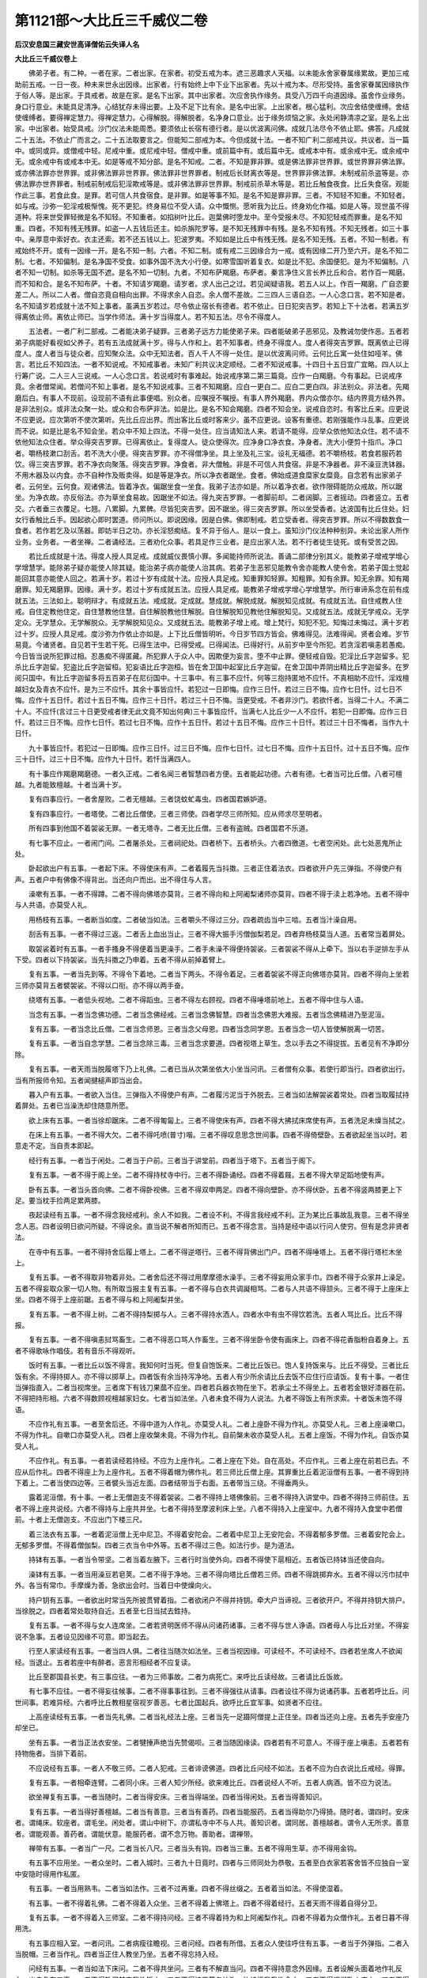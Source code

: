 第1121部～大比丘三千威仪二卷
================================

**后汉安息国三藏安世高译僧佑云失译人名**

**大比丘三千威仪卷上**


　　佛弟子者。有二种。一者在家。二者出家。在家者。初受五戒为本。遮三恶趣求人天福。以未能永舍家眷属缘累故。更加三戒助前五戒。一日一夜。种未来世永出因缘。出家者。行有始终上中下业下出家者。先以十戒为本。尽形受持。虽舍家眷属因缘执作于俗人等。是出家。于具戒者。故是在家。是名下出家。其中出家者。次应舍执作缘务。具受八万四千向道因缘。虽舍作业缘务。身口行意业。未能具足清净。心结犹存未得出要。上及不足下比有余。是名中出家。上出家者。根心猛利。次应舍结使缠缚。舍结使缠缚者。要得禅定慧力。得禅定慧力。心得解脱。得解脱者。名净身口意业。出于缘务烦恼之家。永处闲静清凉之室。是名上出家。中出家者。始受具戒。沙门仪法未能周悉。要须依止长宿有德行者。是以优波离问佛。成就几法尽令不依止耶。佛答。凡成就二十五法。不依止广而言之。二十五法取要言之。但能知二部戒为本。今但成就十法。一者不知广利二部戒共议。共议者。当一篇中。或同或异。或僧戒中轻。尼戒中重。或尼戒中轻。僧戒中重。或前篇中有。或后篇中无。或戒本中有。或余戒中无。或余戒中无。或余戒中有或戒本中无。如是等戒不知分部。是名不知戒。二者。不知是罪非罪。或是佛法罪非世界罪。或世界罪非佛法罪。或亦佛法罪亦世界罪。或非佛法罪非世界罪。佛法罪非世界罪者。制戒后长财离衣等是。世界罪非佛法罪。未制戒前杀盗等是。亦佛法罪亦世界罪者。制戒前制戒后犯淫欺戒等是。或非佛法罪非世界罪。制戒前杀草木等是。若比丘触食夜食。比丘失食宿。观能作此三事。若食此食。是罪。若可信人共食宿食。是非罪。如是等事不知。是名不知是罪非罪。三者。不知轻不知重。不知轻者。如与戒。沙弥一犯淫戒极惭愧。死不更犯。终身易位不受人请。众中慨恻。愿听我为比丘。终身劝化作福。如是人等。现世虽不得道种。将来世受罪轻微是名不知轻。不知重者。如掐树叶比丘。迦葉佛时堕龙中。至今受报未尽。不知犯轻戒而罪重。是名不知重。四者。不知有残无残罪。如盗一人五钱后还主。如杀旃陀罗等。是不知无残罪中有残。是名不知有残。不知无残者。如三十事中。亲厚意中索好衣。衣主还索。若不还五钱以上。犯波罗夷。不知如是比丘中有残无残。是名不知无残。五者。不知一制者。有戒始终不开。或有一因缘一开。是名不知一制。六者。不知二制。或有戒二三因缘合为一戒。或有因缘二开乃至六开。是名不知二制。七者。不知偏制。是名净国不受食。如事外国不洗大小行便。如寒雪国听着复衣。如是比不犯。余国便犯。是为不知偏制。八者不知一切制。如杀等无国不遮。是名不知一切制。九者。不知布萨羯磨。布萨者。秦言净住义言长养比丘和合。若作百一羯磨。而不知和合。是名不知布萨。十者。不知请岁羯磨。请岁者。求人出己之过。若见闻疑语我。若五人以上。作百一羯磨。广自恣要差二人。所以二人者。僧自恣竟自相向出罪。不得求余人自恣。余人僧不差故。二三四人三语自恣。一人心念口言。若不知是者。名不知请岁若成就十法不知上事者。虽满五岁若过。尽令依止宿长有德者。若不依止。日日犯突吉罗。若知上下十法者。若满五岁得离依止师。离依止师已。当学作师法。满十岁当得度人。若不知五法。尽令不得度人。

　　五法者。一者广利二部戒。二者能决弟子疑罪。三者弟子远方力能使弟子来。四者能破弟子恶邪见。及教诫勿使作恶。五者若弟子病能好看视如父养子。若有五法成就满十岁。得与人作和上。若不知事者。终身不得度人。度人者得突吉罗罪。既离依止已得度人。度人者当与徒众者。应知聚众法。众中无知法者。百人千人不得一处住。是以优波离问师。云何比丘寓一处住如哑羊。佛言。若比丘不知四法。一者不知说戒。不知戒事者。未知广利共议决定顺经。二者不知说戒事。十四日十五日宜广宜略。四人以上行筹广说。二人三人三说戒。一人心念口言。若说戒时有事难起。始说戒序第二第三篇竟。应作一白羯磨。今有事起。已说戒序竟。余者僧常闻。若僧问不知上事者。是名不知说戒事。三者不知羯磨。应白一更白二。应白二更白四。非法别众。非法者。先羯磨后白。有事人不现前。设现前不语有此事便唱。别众者。应嘱授不嘱授。有事人界外羯磨。界内众僧亦尔。结内界竟方结外界。是非法别众。或非法众聚一处。或众和合布萨非法。如是比。是名不知会羯磨。四者不知会坐。说戒自恣时。有客比丘来。应更说不应更说。应次第听不使次第听。先比丘应出界。而出客比丘或时客来少。虽不应更说。设客有重德。若刚强能作斗乱事。应更说而不说。如是比是名不知会坐。若众中不知上四法。不得一处住。应当请知法人来。若请不能得。应举众依他知法众住。若不请不依他知法众住者。举众得突吉罗罪。已得离依止。复得度人。徒众使得次。应净身口净衣食。净身者。洗大小便剪十指爪。净口者。嚼杨枝漱口刮舌。若不洗大小便。得突吉罗罪。亦不得僧净坐。具上坐及礼三宝。设礼无福德。若不嚼杨枝。若食若服药若饮。得三突吉罗罪。若不净衣向聚落。得突吉罗罪。净食者。非大僧触。非是不可信人共食宿。非是不净器者。非不澡豆洗钵器。不用木器及以内食。亦不自种作及贩卖得。如是等是净衣。所以净衣者踞坐。食者。佛始成道食糜家女糜竟。自念若有出家弟子者。云何坐。云何食。观诸佛法。皆着净衣。偏踞坐食一坐食。我弟子法亦如是。所以着净衣者。欲作限碍能防众戒故。所以踞坐。为净衣故。亦反俗法。亦为草坐食易故。因踞坐不如法。得九突吉罗罪。一者脚前却。二者阔脚。三者摇动。四者竖立。五者交。六者垂三衣覆足。七翘。八累脚。九累髀。尽皆犯突吉罗。因不踞坐。得三突吉罗罪。所以坐受香者。达波国有比丘住处。妇女行香触比丘手。因起欲心即时罢道。师问所以。即说因缘。因是白佛。佛即制戒。若立受香者。得突吉罗罪。所以不得数数食一食者。若作若乞及以荡器。即妨半日之功。亦长淫怒痴结。复不异于俗人。是以一食上。虽知沙门仪法种种别异。未论出家人所作业务。业务者。一者坐禅。二者诵经法。三者劝化众事。若具足作三业者。是应出家人法。若不行者徒生徒死。或有受苦之因。

　　若比丘成就是十法。得度人授人具足戒。成就威仪畏慎小罪。多闻能持师所说法。善诵二部律分别其义。能教弟子增戒学增心学增慧学。能除弟子疑亦能使人除其疑。能治弟子病亦能使人治其病。若弟子生恶邪见能教令舍亦能教人使令舍。若弟子国土觉起能回其意亦能使人回之。若满十岁。若过十岁有成就十法。应授人具足戒。知重罪知轻罪。知粗罪。知有余罪。知无余罪。知有羯磨罪。知无羯磨罪。因缘。满十岁。若过十岁有成就五法。应授人具足戒。能教弟子增戒学增心学增慧学。所行审谛系念在前有成就五法。三法如上。聪明辩才。有成就五法。戒成就。定成就。慧成就。解脱成就。解脱知见成就。有成就五法。自住戒教人住戒。自住定教他住定。自住慧教他住慧。自住解脱教他住解脱。自住解脱知见教他住解脱知见。又成就五法。成就无学戒众。无学定众。无学慧众。无学解脱众。无学解脱知见众。又成就五法。能教弟子增上戒。增上梵行。知犯不犯。知悔过未悔过。满十岁若过十岁。应授人具足戒。度沙弥为作依止亦如是。上下比丘僧皆明听。今日岁节四方皆会。佛难得见。法难得闻。贤者会难。岁节易竟。今诸贤者。自见若干生若干死。已得生法中。已得受戒。已得闻法。已得好行。从前岁中至今所犯。若贪淫若嗔恚若愚痴。今日皆当说所犯罪过相。忍愚痴不得匿藏。所犯罪人于众人中。因欺便为妄言。堕不中止罪。便轻戒自毁。犯淫比丘字迦留多。犯杀比丘字迦留。犯盗比丘字迦留桓。犯妄语比丘字迦桓。皆在舍卫国中起室比丘字迦留。在舍卫国中弄阴出精比丘字迦留多。在罗阅只国中。有比丘字迦留多将五百弟子在尼衍国中。十三事中。有三事不应忏。何等三抱持匿地不应忏。不真相助不应忏。淫戏檀越妇女及青衣不应忏。是为三不应忏。其余十事皆应忏。若犯过一日即悔。应作三日忏。若过三日不悔。应作七日忏。过七日不悔。应作十五日忏。若过十五日不悔。应作三十日忏。若过三十日不悔。当更受戒。不者非沙门。若欲忏者。当得二十人。不满二十人。不应忏(言过三十日更受戒者律无此文竟不知出何典)三十事皆应忏。当满七人比丘少一人不应忏。若犯一日即悔。应作三日忏。若过三日不悔。应作七日忏。若过七日不悔。应作十五日忏。若过十五日不悔。应作三十日忏。若过三十日不悔者。当作九十日忏。

　　九十事皆应忏。若犯过一日即悔。应作三日忏。过三日不悔。应作七日忏。过七日不悔。应作十五日忏。过十五日不悔。应作三十日忏。过三十日不悔。应作九十日忏。若忏当满四人。

　　有十事应作羯磨羯磨德。一者久正戒。二者名闻三者智慧四者方便。五者能起功德。六者有德。七者当可比丘僧。八者可檀越。九者能致檀越。十者当满十岁。

　　复有四事应行。一者舍屋败。二者无檀越。三者饶蚊虻毒虫。四者国君嫉妒道。

　　复有四事应行。一者塔使。二者比丘僧使。三者三师使。四者学尽三师所知。应从师求尽至明者。

　　所有四事到他国不着袈裟无罪。一者无塔寺。二者无比丘僧。三者有盗贼。四者国君不乐道。

　　有七事不应止。一者闹门间。二者屠杀处。三者祠祀处。四者桥下。五者桥头。六者四徼道。七者空闲处。此七处恶鬼所止处。

　　卧起欲出户有五事。一者起下床。不得使床有声。二者着履先当抖擞。三者正住着法衣。四者欲开户先三弹指。不得使户有声。五者户中有佛像不得背出。当还向户而出。出不得住与人言。

　　澡嗽有五事。一者不得蹲。二者不得向佛塔亦莫背。三者不得向和上阿阇梨诸师亦莫背。四者不得于渎上若净地。五者不得中与人共语。亦莫受人礼。

　　用杨枝有五事。一者断当如度。二者破当如法。三者嚼头不得过三分。四者疏齿当中三啮。五者当汁澡自用。

　　刮舌有五事。一者不得过三返。二者舌上血出当止。三者不得大振手污僧伽梨若足。四者弃杨枝莫当人道。五者常当着屏处。

　　取袈裟着时有五事。一者手搔身不得便着当更澡手。二者手未澡不得便持袈裟。三者袈裟不得从上牵下。当以右手逆排左手从下受。四者以下持袈裟。当先抖擞之乃申着。五者不得从前掉着臂上。

　　复有五事。一者当先到等。不得令下着地。二者当下两头。不得令着足。三者着袈裟不得正向佛塔亦莫背。四者不得向上坐若三师亦莫背五者襞袈裟。不得以口衔。亦不得以两手奋。

　　绕塔有五事。一者低头视地。二者不得蹈虫。三者不得左右顾视。四者不得唾塔前地上。五者不得中住与人语。

　　当念有五事。一者当念佛功德。二者当念佛经戒。三者当念佛智慧。四者当念佛恩大难报。五者当念佛精进乃至泥洹。

　　复有五事。一者当念比丘僧。二者当念师恩。三者当念父母恩。四者当念同学恩。五者当念一切人皆使解脱离一切苦。

　　复有五事。一者当自念学慧。二者当念除三毒。三者当念求要道。四者视塔上草生。念以手去之不得捉拔。五者见有不净即分除。

　　复有五事。一者天雨当脱履塔下乃上礼佛。二者已当从次第坐依大小坐当问讯。三者僧有众事。若使行即当行。四者欲出行。当有所报师令知。五者闻揵槌声即当出会。

　　暮入户有五事。一者欲入当住。三弹指入不得使户有声。二者履污泥当于外脱去。三者当如法解袈裟着常处。四者当取履拭持着屏处。五者已当澡洗却住随意所愿。

　　欲上床有五事。一者当徐却踞床。二者不得匍匐上。三者不得使床有声。四者不得大拂拭床席使有声。五者洗足未燥当拭之。

　　在床上有五事。一者不得大欠。二者不得吒喷(普寸)喈。三者不得叹息思念世间事。四者不得倚壁卧。五者欲起坐当以时。若意走不定。当自责本即起。

　　经行有五事。一者当于闲处。二者当于户前。三者当于讲堂前。四者当于塔下。五者当于阁下。

　　复有五事。一者不得于阁上坐。二者不得持杖寺中行。三者不得卧诵经。四者不得着屐。五者不得大举足蹈地使有声。

　　卧有五事。一者当头首向佛。二者不得卧视佛。三者不得双申两足。四者不得向壁卧。亦不得伏卧。五者不得竖两膝更上下足。要当枕手捡两足累两膝。

　　夜起读经有五事。一者不得念我经戒利。余人不如我。二者设不利。不得言我经戒不利。正为某比丘事故乱我意。三者不得坐念人恶。四者设明日欲问所疑。不得说余。直当说不解者所知而已。五者不得念言。当持是经中语以行问人使穷。但有是念非贤者法。

　　在寺中有五事。一者不得持舍后履上塔上。二者不得逆塔行。三者不得背佛出门户。四者不得唾塔上。五者不得行塔栏木坐上。

　　复有五事。一者不得取非物着非处。二者舍后还不得过用摩摩德水澡手。三者不得妄用众家手巾。四者不得于众家井上澡足。五者不得妄取众家一切人物。有所取当报主复有五事。一者不得与白衣共调譺相骂。二者与人共语不得颔头。三者不得于上座床上坐。四者不得于上座前踞。五者不得与和上阿阇梨并坐。

　　复有五事。一者不得上树。二者不得持梨掷与人。三者不得持水洒人。四者水中有虫不得饮若洗。五者人骂比丘。比丘不得报。

　　复有五事。一者不得嗔恚挝骂畜生。二者不得恶口骂人作畜生。三者不得坐卧令使有画床上。四者不得花香脂粉自着身上。五者不得歌咏作唱伎。若有音乐不得观听。

　　饭时有五事。一者比丘以饭不得言。我知何时当死。但复自饱饭来。二者比丘饭已。饱人复持饭来与。比丘不得受。三者比丘饭有余。不得持掷人。亦不得以掷草上。四者饭有余当持泻净地。五者人有少所余请比丘去饭不应住行应请饭。复有十事。一者住当弹指直入。二者当视席坐。三者席下有钱刀果蓏不应坐。四者若兵器衣物在坐下。若承尘土不得坐上。五者若金银好漆器在前。不得把持形相。六者不得数顾视檀越家妇女。七者当如法坐。八者未食不得为人说法。九者不得饭上有所求索。十者饭未饱不得语。

　　不应作礼有五事。一者至舍后还。不得中道为人作礼。亦莫受人礼。二者上座卧不得为作礼。亦莫受人礼。三者上座澡嗽口。不得为作礼。自嗽口亦莫受人礼。四者上座收槃未竟。不得为作礼。自前槃未收亦莫受人礼。五者上座饭。不得为作礼。自饭亦莫受人礼。

　　不应作礼。有五事。一者若读经若持经。不应为上座作礼。二者上座在下处。自在高处。不应作礼。三者上座在前若已去。不应从后作礼。四者不得座上为上座作礼。五者不得着帽为佛作礼。若三师比丘僧上座。其罪重比丘着泥洹僧有五事。一者不得到持下着上。二者当使四边等。三者襞头当近左面。四者结带当于右面。五者带当三绕。不得垂两头。

　　露着泥洹僧。有十事。一者上无僧迦支不得着袈裟。二者不得持上塔佛像前。三者不得持入讲堂中。四者不得持三师前住。五者不得上座共说经。六者不得持与上座共并坐。七者不得持至摩波利床上坐。八者不得持入上座室中。九者不得持入食堂中若僧前。十者上无僧迦支。不应出门下楼三尺。

　　着三法衣有五事。一者着泥洹僧上无中尼卫。不得着安陀会。二者着中尼卫上无安陀会。不得着郁多罗僧。三者着安陀会上。无郁多罗僧。不得着僧伽梨。四者三衣当令中外等。五者不得过三色。如法行步。是为道法。

　　持钵有五事。一者当令带坚。二者当着左腋下。三者行时当使外向。四者不得使下扈相近。五者饭已持钵当还使自向。

　　澡钵有五事。一者当用澡豆若皂荚。二者不得于净地。三者不得向塔比丘僧若三师。四者不得跳掷弃水。五者不得以污巾拭中外。各当有常巾。手摩燥为善。急欲出会时。当着日中使燥向火。

　　持户钥有五事。一者欲出时常当先所披贯臂着指。二者欲闭户不得并持钥。牵大户当谛视。三者欲开户。不得并持钥大排户。当徐脱之。四者着常处取持自近。五者至七日当拭去鉎持。

　　复有五事。一者不得与女人连席坐。二者若贤明医师不得从问诸药诸事。三者不得与世人诤语。四者母人与比丘对坐。不得妄说不急事。五者设见因缘不可意。即当起去。

　　行至人家读经有五事。一者当四人俱。二者往当随次如法坐。三者当视因缘。可读经不。不可读经不。四者若坐席人不欲闻经。当退止。五者若座中有醉者。恶言形相经者不应复读。

　　比丘至郡国县长吏。有三事应往。一者为三师事故。二者为病死亡。来呼比丘读经故。三者请比丘饭故。

　　有七事不应往。一者不得妄往候事。二者不得事事往到。三者不得强往从请事。四者设往不得为说诸药事。五者若呼比丘。问世间事。若难异经。六者呼比丘教相星宿视岁善恶。七者比国起兵。欲呼比丘宜军事。如贤者不应往。

　　上高座读经有五事。一者当先礼佛。二者当礼经法上座。三者当先一足蹑阿僧提上正住坐。四者当还向上座。五者先手安座乃却坐已。

　　坐有五事。一者当正法衣安坐。二者犍捶声绝当先赞偈呗。三者当随因缘读。四者若有不可意人。不得于座上嗔恚。五者若有持物施者。当排下着前。

　　不应说经有五事。一者人不敬三师。二者人犯戒。三者诽谤佛道。四者比丘问经不如法。五者不应为白衣说比丘戒经。得罪。

　　复有五事。一者相牵连臂。二者同小床。三者人知少所经。欲来难比丘。四者说经人不听。五者人病酒。皆不应为说法。

　　欲坐禅复有五事。一者当随时。二者当得安床。三者当得端坐。四者当得闲处。五者当得善知识。

　　复有五事。一者当得好善檀越。二者当有善意。三者当有善药。四者当能服药。五者当得助尔乃得猗。随时者。谓四时。安床者。谓绳床。软座者。谓毛坐。闲处者。谓山中树下。亦谓私寺中不与人共。善知识者。谓同居。善檀越者。谓令人无所求。善意者。谓能观善。善药者。谓能伏意。能服药者。谓不念万物。善助者。谓禅带。

　　禅带有五事。一者当广一尺。二者当长八尺。三者当头有钩。四者当三重。五者不得用生草。亦不得用金钩。

　　有五事不应用坐。一者众坐时。二者入城时。三者九十日竟时。四者与三师同处为恭敬。五者至白衣家若客舍皆不应独自一室中安隐时得用作私匿。

　　有五事。一者当用熟韦。二者当如法作。三者不过再重。四者不得丝缀之。五者着当如法。不得使湿着。

　　有五事。一者不得着礼佛。二者不得着入众坐。三者不得着上佛塔上。四者不得着经行。五者天雨不得着自得分卫。

　　复有五事。一者不得着入三师室。二者不得持问经。三者不得着持为和上阿阇梨作礼。四者不得着为众僧作礼。五者日暮不得用洗。

　　有五事应相入室。一者问讯。二者病瘦往瞻视。三者问经。四者有所借。五者众人使往呼住有五事。一者当于外弹指。二者入当脱帽。三者当作礼。四者当正住人教坐乃坐。五者不得忘持入经。

　　问经有五事。一者当如法下床问。二者不得共坐问。三者有不解直当问。四者不得持意念外因缘。五者设解头面着地作礼反向。出户复有五事。一者不得教买某来我欲饭之。二者不得持果蓏与沙弥。汝持授我我欲食之。三者不得调譺卧人床上。四者不得唾人净地。五者人如法呵之。不得怒去。是为恭敬。

　　和上当有十五德。一者当知戒。二者当持戒。三者当不犯戒。四者当知经。五者当自守。六者当教经。七者当教诫。八者当教习意。九者当教稍稍受。十者当教法则。十一者当自有隐德。十二者能致檀越。十三者不得有独匿心。十四者人持物来。当言皆为众人物。十五者占视病瘦。当令差。

　　复有十五事。一者有弟子当能衣食。二者当能经纪。三者当能解经令知义。四者有深经好语。皆悉当教弟子。五者有所问当能报语。六者当能分别。为说三恶道罪。七者当能教黠慧如我胜我。八者当教持戒分别知所行。九者当教晓戒随说。十者当审弟子意节度与。阿阇梨当有五德。一者当有四阿含。二者当有戒具德。三者当有慧德。四者当有大德。五者当自守。

　　复有五事。一者作师当自持戒。二者设弟子衣被破败当能给与。三者弟子病瘦。当能瞻视。四者当致布施。分别为说罪福。五者十岁应作和上。所知当具悉。

　　复有五事。一者当教学慧。二者当教多诵经。三者当教能解经。四者当教深经。五者当教莫与人诤经。

　　复有五事。一者当教诫。二者当教稍稍受。三者当教知戒。四者当教持戒。五者当教。随和上。十岁尽所知事。事师有五事。一者当畏敬师。二者。当随师教诫。三者当随顺师意。四者当识师语。五者不得违师教。

　　复有五事。一者朝暮往问讯安否。二者往当着袈裟脱帽。三者往至户前当三弹指。不得纵横入。四者当头面着地作礼。前长跪问消息。五者若师言贤者某人来。说卿所作不如法。汝自知犯过不。设有即当悔过。言某实愚痴。若无有不得还语。师教去即起作礼。还向出户。

　　复有五事。一者当为师取宾揵澡槃。出净洗着水持还。二者当拂拭床席次襞被杭。三者当为师襞袈裟着常处。四者自却住。师教坐不得便坐。师三言坐。乃应坐。若问卿经利不。若不教诵不应便诵。五者若自问经戒。视时可问不应问。

　　复有五事。当报。一者沐浴剃头。二者澡洗。三者出行。若近读。四者若作众事。五者病瘦服药。有弟子事师二十事。若比丘作法衣服。有五事。一者当头面着地作礼。二者当如事说。某到。某今持作。某白如是。三者师默然不报。当起作礼去。四者若听使作。当如法受教。五者师若言是未可作。某使广若干长若干。当随师教不得违。

　　复有五事。一者三衣不具。急当具足。二者已具不复多作。三者法衣破败应当作。四者衣未极败不应作。五者作法衣当如度。得作三色青黄木兰。是为衣服。

　　染法衣有五事。一者当用净器。二者当屏处。三者当令竿坚。四者不得离去。五者当数持视。

　　着法衣有五事。一者至檀越家。不得开胸前入门。二者不得以法衣挂肘入。三者不得摸法衣入门。四者不得担法衣入门。五者不得左右顾视。

　　行到时着法衣。有五事。一者道中见三师。当出右肩。二者覆两肩。当从喉下出右手。三者覆两肩。得从下出右手。四者行泥中。得持一手敛衣。五者还入户恐污衣。得两手敛衣。

　　不应着僧伽梨。有三事。一者作塔事。二者作招提僧事。三者作比丘僧事。

　　复有十事。一者补未讫。二者浣未燥。三者沙弥持钥出未入。四者大风。五者雨堕。六者大水。七者大火。八者县官。九者盗贼。十者与女人事。

　　复有五事。一者泥湿。二者霜露。三者大阴。四者入出。五者远行。

　　曝法衣有五事。一者风起不得曝。二者六日当还一曝。三者不得当人径。四者不得太久。五者不得即襞。且当尽起。

　　浣法衣有五事。一者不得持足蹋。二者不得两手着擩。三者不得两手捉提。四者不得持衣披戏人。五者不得襞着席下居。

　　复有五事。一者着净巾上。二者欲襞持入。当从人受。三者持入当着常处。四者不得持余衣着上。五者不得襞法衣卧上。

　　复有五事。一者不得无三法衣入众僧坐。二者法衣不具。不得入寺中止。三者至舍后未净手不得着衣。四者至舍后未用水不得上塔。五者至舍后。当脱袈裟僧迦支。

　　沐浴剃头报有五事。一者从十五日至十五日报。具沐浴剃头应报。二者澡洗当报。三者除手足爪应报。四者自知常。若小小不应报。五者自知不应时。皆不应报。欲出行报有五事。一者当头面作礼。二者当正住如事说。三者已可当礼。四者若师可止不得违。五者。欲还入室读经。

　　入浴室有二十五事。一者当低头入。不得上向。二者当随次踞。勿当日前。三者不得读经狂语。四者日达嚫。不得以水洗。五者不得取日水用。六者不得持水浇火。七者不得呵火多少。八者不得多用人水。九者不得于中浣手巾衣。十者浴已即出去十一者和上阿阇梨在中不得入。十二者三师浴。当入回之。十三者三师浴。当持衣住外待。十四者已出易衣。当取浴布浣之。十五者自入浴当报。十六者入当着麻油。十七者当用土。十八者用澡豆。十九者当用灰。二十者当用汤已乃用水。二十一者当多少诵经二十二者当持水澡浴处。二十三者不得住上座前二十四者设无日当达嚫礼越主二十五者出。不得当风住急入室。

　　入温室有二十五事。一者当随次坐。二者各自读经。三者当思惟念道。四者不得妄起至上座前。五者不得与下座共说世事。六者闻揵槌声当先礼佛。七者当礼比丘僧。八者不得至上座处坐。九者不得左右顾视语。十者不得唾污净地。十一者不得呵叱下座。十二者不得呵人火。十三者不得数起出入。十四者行不得使足有声。十五者出当牵户反闭之。十六者设户已闭当弹指。十七者不得大排户使有声。十八者已弹指安心读经。十九者。自读经不得中语。二十者人读经不得妄语。二十一者读经未竟。不得数起使床有声乱人意。二十二者读经未竟。不得先去卧。二十三者达嚫未已。不得便开户去。二十四者当礼佛。二十五者当礼上座。

　　入堂室有五事。一者当礼上坐。二者不得解袈裟着上座前舍起。三者不得大声。四者不得聚语笑。五者上座说经。当一意听。

　　复有五事。一者人说经时有是非不得中断人语。二者已竟徐起问疑。三者不得诤经以恶意相向。四者不得嗔恚卧人坐上。五者当思惟自责。

　　对问经。有三事应问。三事不应问。一者人身安隐应问。二者人欢喜时应问。三者人自说经随时因缘应问。人身不安隐不应问。若不欢喜不应问。人说他事不应问。

**大比丘三千威仪卷下**


　　十二头陀者。一者不受人请。日行乞食。亦不受比丘僧一饭食分钱财。二者止宿山上。不宿人舍郡县聚落。三者不得从人乞衣被。人与衣被亦不受。但取丘冢间死人所弃衣。补治衣之。四者止宿野田中树下。五者一日一食一名僧迦僧泥。六者昼夜不卧。但坐睡来起经行。一名僧泥沙者伛。七者有三领衣。无有余衣。亦不卧被中。八者在冢间。不在佛寺中。亦不在人间。目视死人骸骨。坐禅求道。九者但欲独处不欲见人。亦不欲与人共卧。十者先食果蓏。却食饭食已。不得复食果。十一者但欲露卧。不在树下屋宿。十二者不食肉亦不食醍醐。麻油不涂身。

　　持锡杖有二十五事。一者为地虫故。二者为年老故。三者为分卫故。四者出入见佛像。不得使头有声。五者不得持杖入众。六者日中后不得复持杖出。七者不得担着肩上。八者不得横着肩上以手悬两头。九者不得手掉前却。十者不得持杖至舍后。十一者三师已持杖出。不得复持杖随出。十二者若四人共行。一人以持杖出。不得复持杖随后。十三者至檀越家。应杖不得离身。十四者至人门时当三欬嗽不出。应当便去至余处。十五者设人出。应当杖着左肘挟之。十六者杖在室中。不得使着地。十七者当持自近卧床。十八者当取拭之。十九者不得使头有生。二十者欲持杖出。当从沙弥受若白衣受。二十一者至病瘦家宿。应得暮杖二十二者远送过去。当得暮杖。二十三者远请行宿。应得暮杖。二十四者行阿其云。应得暮杖。二十五者常当以自近。不得指人若画地作字。

　　至优婆塞家。有五事应往。一者为僧使。二者分卫。三者阿其云。四者请饭。五者疾病死亡。其余一切皆不应往。

　　比丘为优婆夷说经。有五事。一者优婆夷抱小儿来问经。不应持淫意向说。二者设淫意起。不得前取小儿摩弄。三者不得牵坐着边。四者优婆夷使比丘说麻油术经。当令男子持杨枝与比丘。当持男子手中杨枝者善不应说。五者若优婆塞。与优婆夷俱来问经。若优婆塞先去比丘亦应出。不者非法。

　　新至比丘有十德。一者礼佛已。当却住问摩摩德姓字。比丘僧几人日持为姓字。二者上座当礼下座问讯。三者不得问所止处。四者人与比丘床席卧具。不得呵好丑。五者当求依止阿阇梨。六者当亦供养。七者不得呵经。八者不得自在出入。九者欲扫塔上当报摩波梨。十者欲出去有卧具当寄主人。

　　复有五事一者当忧众事。二者不得妄用。寺中净水。三者不得妄至人户。四者不得逆行。五者不得踰越寺中杖木上。

　　当以十事待新至比丘。一者当避与房。二者当给所须。三者当朝暮往问讯。四者当语国土习俗。五者当教避讳。六者当语乞丐处。七者当语僧教令。八者当语其可食。九者当语县官禁忌。十者当语贼盗。某许可逃。某许不可逃。新至比丘。欲到贤者所自归持作依止阿阇梨。当先自说言。今我为某远离三师。各去是若干里。今某独来在此。本意欲学。连遇国君不安故。来到是今自归贤者。当为我作依止阿阇梨贤者用某自归故。受某甲为弟子。当与某甲共止作弟子当依某甲与共居。为某甲弟子。贤者当用法故。当为某甲作阿阇梨师。已头面作礼因言。阿阇梨。为用三尊故。已受某甲为师作。当教某甲所行出入法若有强共某诤某。阿阇梨当有某甲作弟子。若阿阇梨若某。欲去止俱得自在。设某去后。复从彼面来还。阿阇梨故当受某为弟子。如是说至三。师当言报贤者某听今我所说。令卿得道常当行。如佛语当护戒。当忍辱当精进。当一心念道当念慧。当止身口意灭毒。当为三法事。已作佛弟子。不得念行世间事。能如法行者。会当得道度世耳。说竟。起作礼持头面着师足去。还取衣钵往上师从受衣。若比丘受衣钵三衣。阿阇梨比丘当自说亡失。若水火盗贼坏败因缘。比丘先自归言。明贤者。慧行净戒是某三师为某。如是便三说本因缘已。三说便上。若钵若衣受阿阇梨。便说教诫。某贤者听人有六情。当护当念清净。虽世间净洁。不能到清净行慧者道。当护内外清净。不垢不漏内外相应。是为能致清净道者。是故当依当摄当护。是为钵事依者。当言数持视数着以时浣。比丘譬如贤者。亦世间处身。乐沐浴薰香衣服卧具。宁欲令身不安隐意不安隐。所有可意有破服。不设具坚安隐。亦不能致清净慧者道中。若漏湿为虫所食腐。譬身若一处腐烂。从是不安隐。不致慧者道。譬身若一处。为虫所食疮。若痛若痒。从是不安隐。不致慧者道。从上至竟依护内外洗净。是为除贪亦少欲。使致贤者清净。是为依事。

　　依止阿阇梨教弟子。有十五事。一者比丘僧会时。当教如法视上下。二者比丘僧有令语使莫犯。三者当教随顺僧上下。四者当教令恭敬。五者当语国土方俗忌讳。所可食饭应尔不应尔。六者当语丐处。某处可往。某许不可往。七者若有贼盗。某处可逃。某处不可逃。八者病瘦当占视之。九者衣被破坏当给与。十者若有去住不得留难。十一者当相视人意。十二者当随方便所住。十三者来有问当答让。十四者欲浇洒地常当谦让。十五者有过不得言我不复与卿语。是为依止阿阇梨法。

　　弟子依止阿阇梨。有五事。一者当数往。二者往至户当三弹指。三者入当头面礼。四者长跪问消息。五者去当还出户。

　　复有五事。一者旦夕往问讯。二者师呼即着袈裟往。应不得单身着屐入。三者当扫地具澡水拂拭床席。四者若自有所作。若出入行止当报。五者往受经问解得不得。不应有恐意。是为五事。自依止阿阇梨法。

　　贤者比丘不应畜七种药。一者辟谷药。二者消谷药三者吐下药。四者强中药。五者服食药。六者毒药。七者兵疮药。无有病一切不应服药。亦不得与他人使服。堕罪。

　　比丘欲起沙弥法。有五事。一者当知四阿含。二者当知戒。三者当知经。四者当知有慧。五者当有德。

　　复有五事。一者当持戒。二者当不犯戒。三者当能解经。四者当忍辱。五者当自守一切。具有是行者。乃可举沙弥。不悉知不应起沙弥比丘有沙弥。当教行五事。一者沙弥作众事未竟。不得呼使。二者不得令沙弥求贤者长短。三者不得信沙弥语。四者不得于众中大声骂沙弥。五者不得独使令当给众事。

　　有三事不应与沙弥共居。一者爱端正好。二者见之欲嗔。三者疾病。

　　有三事应逐去。一者言犯戒无罪。二者言无佛法僧。三者行向人说和上阿阇梨善恶若欲远行。持沙弥寄人。有五事。一者先问沙弥某可汝意不。二者汝承事主能可人意不。三者设呵骂汝不得言非我阿阇梨骂我为非。四者承事主如视我。五者如法教汝不得舍去。持沙弥至主许寄时。有五事。一者当教头面礼。二者教自归。三者当言卿视。我沙弥如卿沙弥。四者我从彼来还。自当归我。五者若我无常长属卿。

　　受人寄沙弥。有五事。一者当教读经二者教莫犯戒。三者当教随众上下。四者当教行步法则。五者教恭敬众人。

　　比丘僧饭时。有五事。一者上座未坐不得先坐。二者上座未受案不得先受。三者上座未饭不得先饭。四者上座饭未讫不得先止。五者上座未起不得先起。

　　受案有五事。一者当持手巾并受。二者当决阔尺六。三者当持手巾连案若机足。四者当却膝。五者两肘不得离膝。

　　复有五事。一者已受莫离。二者不得狂左右顾视。三者已离当从上座受。四者设人不应不得食。五者若人宿与不相便。可当自作方便。若自呼人。

　　复有五事。一者左右手不得有所携持。二者不得大呼有所求索。三者授人钵当视上下相前人。四者授钵当右手抚上。五者当护所受。

　　复有五事。一者人来授物。手近当更澡手。二者不得持上着钵中。三者若见不可意不应食。亦不得使左右人知。四者食中不得唾上座前。五者不应饭而饭之。堕罪。

　　复有五事。一者不得以手摩抆面目。二者左手已污。不得近右手。三者若手已污不得获钵水。四者不得已污手正袈裟。五者不得持手巾拭腻手。

　　复有五事。一者前杯着设横当正之不正者不得食。二者食具已堕不应复食。三者若人来有所益。常当以指堕柱之。四者不见来时不应食。五者饭食在前不得尝味。

　　复有五事。一者饭时不得于坐上失风。二者饭未已不得中唾前地。三者急欲唾唾履下。四者已澡手不得复持履。五者已持履自知手污。不取拭者不得以持袈裟右饭食四十条事。

　　饭食上澡漱。有五事。一者不得挼手杯上。二者不得手指挑撩口中。三者不得涕鼻大唾钵中。四者漱口不得令有饭吐钵中。五者不得大奋手污溅左右人。

　　复有五事。一者持手巾不得教软。当先熟历手。二者不得奋湿取燥。三者不得以手拭面目鼻口。四者不得言我自有不取持去。五者当如法用之。

　　复有五事。一者以拭手燥即当藏弃膝上巾。二者已即当正袈裟。不得罗左右人。三者下座澡未已。不得呵令使来。四者日达嚫不得乱语。五者达嚫未竟不得妄起。

　　复有五事。一者若上座为檀越说经。当正坐听。二者若急欲去作众事。当过白摩波利。三者急欲东西使。当语下坐人。四者若得钱分即当捡藏之。五者若有所还若欲寄人。不得以足推徙。亦不得遥掷与。

　　饭上有十事。左右顾视无不有罪。一者当视上座受案未。二者当视上座前具未。三者视下座亦尔。四者人皆饭。当复视之上座前少。何等有尽者。为呼益。五者视下座亦尔。六者饭未已。当复中止视。上座欲得何等。七者视下座亦尔。八者当视上座已未设自先已。以手持前所有不得坐视人。九者视下座亦尔。十者不得先取案。当排之当持待人。

　　比丘持宾揵澡槃。有二十五事。一者手不净不得擭上饰手。二者手不净。不得擭上盖。三者手不净。不得擭前口。四者手不净。不得使益水。五者手不净。不得擭前颈。六者当从下捧腹。七者水少但当小洗手使净。八者当出益水还入善浇。九者欲益澡水当先浇水三洗令净。十者欲着水。当三倒易水满持入。十一者欲持入不得当道住。十二者安着屏处。十三者下常当使有枝。十四者安正上盖。十五者当宿盛水令满。十六者持澡槃不得曳有声。十七者不得使上边污。十八者不得使中有饭。十九者弃不净水。二十者弃水不得远手徐徐泻之。二十一者澡槃当先澡内外使澡净。二十二者持澡槃手不净。不得中止持漱口。二十三者持澡槃手污。不得擭宾揵上拭若口。二十四者不得取窖下水用澡宾揵。二十五者中外各当三更水澡乃得持入。欲持宾揵着槃中。不得大投使有声。

　　当用手巾有五事。一者当拭上下头。二者当用一头拭手。以一头拭面目。三者不得持拭鼻。四者以用拭腻污当即浣之。五者不得拭身体。若澡浴各当自有巾。

　　若着僧伽梨时。持手巾有五事。一者不得使巾头垂见。二者不得持白巾。三者当败色令黑。四者不得拭面。五者饭当用覆膝上。饭已当下去。设不去若有来作。礼若起去先取襞去之比丘僧有七人。不应作摩波利及直日。一者年老不任事。二者病疹疮不净洁。三者久病羸极。四者众人共使养病。五者上座日。六者摩摩德。七者直岁是。七人皆不应作。若有强揵如反。不欲作者不应诃问。自是后世珍宝藏也。

　　作钵泥僧摩波利。当行百六十德。作直月。当行六十德。作直日。当行十德。作摩摩德。当行三十德。作直岁。当行十德此上五人如上行者。久会至无为度世道矣。

　　钵泥僧摩波利。有十五德。一者用佛故。二者用法故。三者用比丘僧故。四者当惜众物。五者当惜招提僧物。六者当惜比丘僧物。七者当知佛事。八者当知招提僧事。九者当知比丘僧事。十者不得持塔物着招提僧物中。十一者不得持塔物着比丘僧物中。十二者不得持招提僧物着塔物中。十三者不得持招提僧物着比丘僧物中。十四者不得持比丘僧物着塔物中。十五者不得持比丘僧物着招提僧物中复有十五德。一者欲有所作。当白报众人。二者不得割夺众物独匿自入。三者不得持众人物私意饶益亲厚。四者不得断取众家物以匿施用作名字。五者当数护理众家卧具。六者若有病痛当占视随所思持与之。七者当恭敬瞻视比丘僧。八者为比丘僧作饭食当令净洁。九者当随婆罗门意。十者譬如事鬼神无有异。十一者不得自嗔喜。十二者欲行清净不得露身于窖下作事。十三者日暮常当自起按行门户。视诸比丘户皆闭。不设见异人。不得即呵问言。卿为是沙门。许当复待明日。十四者不得扫寒着热。十五者不得扫热着寒。是为十五事。

　　营事维那。饭时于堂中当行。二十五德。一者已布空案。当自身行遍视下竟皆遍净不。二者不得先布空案。三者上座已有应分饭。四者一切有所分布。皆当至沙弥若白衣受五者三师在中不得持增益。六者作分上下当使平等。七者分饭自当更手令平。八者欲分羹当三回杓乃斟。九者令汁滓调。十者不得即以釜中羹着人钵中。皆当先更分着器中。十一者所有分不得于上语笑。十二者不得遥大呼言取某来。十三者众中有不食羹者。为取所便与之。十四者若众中有不相便可者。不得即于坐中呵骂。十五者急当念养病。十六者饭时人持物来。当即分布尽之。不得言当遗后日。十七者急先益羹。十八者急当益中饭尽。十九者不得中止踞视僧。二十者不得远离僧于前舍出。二十一者皆已饭。当自视中所不具者。复视多少益。二十二者不得住大呼从人捡挍食具去。二十三者盖藏无令有声捐弃着地。二十四者当教人豫具扫帚澡水手巾。二十五者当住待僧达嚫竟。自当白毕竟乃出去窖下有二十五德。一者为钵泥僧尽力忍辱。二者当佛法行恭敬等视上下。三者若人从有所索。有即当一切与。不得逆言无有。四者当早起行视当一切具。五者一切使人行。若有所买不得施乞之。六者欲呼使不得遥大作声呼。七者一切有所作。不得使物器大有声。八者一切当可众人意。不得自在直行强。九者若人持饭来若余物多少。即当白众人使达嚫。不得独受便遣令去。十者即分布令遍。设使过时当藏弃不得便先当视。十一者若檀越来言欲作饭。未见所有。不得即对人说。若主人持钱来。作比丘僧饭。若钵泥僧与主人。若白贤者。共议所当两作。不得独自可。十二者汲水不得大投瓶井中令水浊。十三者不得自择米。十四者澡釜三易水令净。十五者勿持釜中热汤浇渎中。十六者不得自然窖。十七者不得自扫生草断去根。十八者不得以生菜根叶着火中。十九者不得持食饭注渎中。二十者一切饭具当覆上。不得使受尘坌。二十一者不得教人作长分。设僧不食当自置弃之。二十二者不得持众物猗身以作恩惠。二十三者盖藏自当行视令坚。二十四者不得分今日食遗旦日。二十五者不得持旦食遗今日。

　　有七事以待新至比丘。一者来至即当问消息。二者当为次座上下。三者当给与房室。四者当给卧具被枕。五者当给与灯火。六者当语比丘僧教令。七者当语国土习俗。

　　教人市买有五事。一者当教莫与人诤。二者当教买净者。三者莫使侵人。四者不得走促人五者当护人意。

　　买肉有五事。一者设见肉完。未断不应便买。二者人已断余乃应买。三者设见肉少不得尽买。四者若肉少不得妄增钱取。五者设肉已尽。不得言当多买。

　　教人汲水有五事。一者当使先净澡器。二者当使着屏处。三者当覆上令净。四者不得持腻汁污。五者若人有污不得复用。

　　教人破薪有五事。一者莫当道。二者先视斧柄令坚。三者不得使破有青草薪。四者不得妄破塔材。五者积着燥处。

　　教人择米有五事。一者当自量视多少。二者不得有草。三者择去鼠屎。四者不得令有穬。五者向净地。教人洮米有五事。一者当用坚器。二者用净水。三者五易水令净。四者内着屏处。五者覆上令密。

　　澡釜有五事。一者不得持汁大冲釜底。二者当使盖器受污水出弃之。三者当添满水。四者净澡木盖覆上。五者日暮覆上看令坚。燃窖有五事。一者燃火不得横薪。二者不得燃生薪。三者不得燃釜倒逆薪。四者不得自以口吹火燃。五者不得持热汤浇火灭。

　　教人炊米有五事。一者当教待气出而庄之。二者随气上米稍稍炊之。三者安正甑不得令气泄。四者着米甑中随覆之。五者已熟下之。亦当覆上莫使露也。

　　择菜有五事。一者当去根。二者当令等。三者不得令青黄合。四者当使澡净。五者皆当令向火知之乃得布用。

　　作羹有五事。一者当教如次内物。二者当令熟。三者令味调适。四者当自视令净洁。五者已熟当去下火覆之。

　　教人澡案一切食具有五事。一者皆当三易水使净。二者拭使净。三者布案使相去二尺。四者皆当案正下橙令坚。五者不得令污比丘僧衣。

　　揵椎有五事。一者常会时。二者旦食时。三者昼饭时。四者暮投槃时。五者一切无常。

　　复有七法。一者县官。二者大火。三者大水。四者盗贼。五者会沙弥。六者会优婆塞。七者呼私儿。

　　当复知十二时揵椎。常会时先从小起稍至大大下击二十。稍小二十一下。小小十下复大三下。旦食大下八。昼食一通。投槃亦一通。会沙弥三下优婆塞三下无常者随视时。县官水火盗贼亦随时。呼私儿一下。持一通至比丘揵椎无后音有百六十事钵泥僧会。摩波利所当行。钵泥僧会时。有五事。一者当礼佛。二者当礼僧。三者随次坐。四者不得大踞床有声。五者遗上座处。

　　复有五事。一者不得诤坐上下。二者当恭敬上座。三者当随众法令。四者若摩波利次直日若使作即当如法受。五者已毕。

　　起坐当过白和上阿阇梨已。受直日有五事。一者当先受户钥。二者当数铜佛像。三者当数铜香炉。四者当数铜灯。五者当正坐席自承比。

　　扫塔上有五事。一者不得着履上。二者不得背佛扫塔。三者不得取上墡土持下弃。四者当下佛像上故花。五者当且过澡手自持净巾还。拭佛像复有五事。一者当坚持。二者常拭令净。三者不得以手摩近面目罗手指。四者当自出钱买花。五者当布与人令散佛上。

　　扫塔下有五事。一者当先洒地。二者当使调。三者当待燥。四者不得逆扫。五者不得逆风扫。

　　扫除又有五事。一者不得去墡土。二者当自手拾草。三者当取中土转着下处。四者不得令四角扫处有迹。五者扫塔前六步使净。设大比丘僧会时。扫除讲堂中有七事。一者当早起行视门户开未。二者当捡空灯当摒之。三者当扫拭佛像去前宿花。四者当烧香着佛前。五者当作大灯火着堂中央。却正比丘僧坐席。六者僧比丘事毕去徐当洒地。七者当更净扫地。

　　有五事洒地。一者当却行。二者当轻手。三者当令遍。四者当待燥。五者不得溅人衣。扫塔地有五事。一者不得背佛。二者不得不掉手污人足。三者不得扫去墡土。四者当自手除出弃之。五者不得当人道。亦莫弃水中及圊中。

　　捡灯有五事。一者不得灭中炷。二者当泻中余膏作大灯燃着佛前。三者当取空灯内着常处。四者不得妄破碎。五者若亡物皆当应买偿着常处。

　　烧香着佛前有三事。一者易中故火。二者当自出香。三者当布与人。整顿比丘僧床席有三事。一者当安隐视床足使坚。二者当下意扫拭令净。三者拂拭席当使遍。不得令污比丘僧衣。

　　具香炉有三事。一者当先除去故火。拾取中香聚一面。二者当拭令净乃着火。还取故香着中。三者着火不得大炽火不得少令灰火疾灭冥。燃灯有五事。一者当持净巾拭中外令净。二者当作净炷。三者当自作麻油。四者着膏不得令满。亦不得令少。五者当护令坚。莫悬妨人道污人。是直日法。如上行之得福。右六十事直日所行。

　　摩摩德有十五德。一者用佛故。二者用法故。三者用比丘僧故。四者用和上阿阇梨故。五者用我弃家作沙门故。六者用作主人耐忍四远故。七者当待四远故。八者众中人有过。不得于前言当擅罚之。九者众中一人有过。众人欲罚。当下座请之。不得独匿。十者当有德。十一者当能致檀越。十二者四远比丘来衣。被破坏当为乞丐补纳之。十三者饭食一切当共用。十四者占视病瘦当等。十五者闻外有病比丘。当往看视之。

　　复有六事。一者不得招提僧物着塔物。二者不得持招提僧物着比丘物。三者不得塔物着招提僧物。四者不得塔物着比丘僧物。五者不得持比丘僧物着塔物。六者不得持比丘僧物着招提僧物。

　　复有三事。一者一切从如毛发。至无数不得有匿。二者从沙弥上至日。若有疾病衣被坏。当买与易。不得持作恩惠求名闻。皆当使作平等。三者一切塔有物。若招提僧所有物。不得行来出入。如此辈不得先受彼福。能护是事者。可为摩摩德。

　　复有四事。一者从四月十五日至七月十五日。当与比丘僧共对计具视凡疏白。如是已计众人皆知要。当所余视皆现在分明。二者槃泥僧从十五日至十五日。若摩波利若僧。共计视疏念非常。是为四行。三者若比丘欲到彼面。设宿从问三法事等。问塔若佛像若僧数杂物。若比丘僧。若日名檀越姓字一切所问。皆当报语使得具知。四者若国尊长者寺主檀越。持物多少来。即白僧令知。具闻如是四事贤者所值已不惜。是为摩摩德功效。自净得度世道。

　　直岁有十德。一者为三法尽力。二者若有比丘从远方来当逆安隐。三者当给与床席若灯火三日至七日。四者设房皆满。当自避持处与之。五者当数往问讯占视。六者当为说国土习俗。七者当忧所不具足。八者若中有共诤者。不得有所助。常当和解令安隐。九者若宿与不相便安。不得于众中呵骂。亦不得呼人使共作某令主不可。十者不得与摩波利共诤求长短。数于众中若行说之。亦不得取三法中所有物持行作恩惠。如法行者可作直岁。万物何因缘生。

　　有五事。一者四时五行。二者种性。三者自然。四者施与。五者功德。直岁以是五事。会当得佛。

　　都摩波利揵椎有五事。一者当会。二者常会读经。三者布萨。四者会僧饭。五者一切非常。复有五事。一者挝揵椎时当先视早晚。二者常当报上座。三者当复待檀越视般泥僧具未。四者当可众人意。五者当次僧坐处。不得数起僧。

　　复有五事。一者不得正对僧坐。二者不得先自檀罚人。三者语但顺人意。四者白事不得增减人语。五者若有所分皆当调等。

　　复有五事。一者若僧中不如法者。不应便自于众中呵骂。二者不得违僧正令。三者不得数舍僧出妄行。四者事毕当从僧悔。若语言不可分布不等乞除罪。五者白彼已不得先出去。

　　复有五事。一者朝暮当行视病瘦。二者当日行问讯上座诸大人。三者当时往至檀越家劳问。四者若有远许比丘来当安隐之。五者若同学中有命尽。当占视远送之。是都摩波利二十五德。

　　从是五德。一者后世在所从生。若有被病着床。当有自然持神药往瞻视护汝。二者后世若在厄难处无所闻知。当有自然呼者。三者后世若在无谷水浆之处。当有自然持香甘美食往与之。四者后世若在不安隐处地饥渴。当有自然持甘露与之。五者已受是福。后世会当得道神足。

　　当会揵椎。当先从小起。大下三十。次下二十。次下十。小小下五。如是至三。后大下三。会沙门时。便大下四十。次下三十。次下二十。次下十。小小下五。上三通。后三大下。若布萨时。先小小下七。大下五十。次四十。次三十。次二十。次小小下十。亦三通。大下三。僧饭时。先大下四。疏直下二十。次下十。小小下亦十。次下五。后再通。先数随时。趣三通当视因缘。非常时无数。先急后缓或时先缓后急。是都摩波利揵椎法。当会有五事。一者闻揵椎声。即当着袈裟出户如法。二者于讲堂户外当止住正袈裟脱帽乃入。三者有佛像者当头面着地作礼却礼僧。四者当随次向上座。五者当遗上座处。上座随坐踞随踞。

　　踞坐有五事。一者不得交足。二者不得双前两足。三者不得却踞两手掉捎两足。四者不得支柱一足申一足。五者不得上下足。

　　正坐有五事。一者不得倚壁。二者不得以两手前据。三者不得以肘据床。四者不得伏卧以两手捧头。五者不得以手指拄颊。

　　复有五事。一者不得倚左右人肩。二者不得妄起至上座前边坐三者不得妄咄叱摩波利若下坐。四者不得解袈裟着上座舍出。五者不得坐自摇使床有声。

　　复有五事。一者欲出当先正袈裟。不得参差。二者欲正袈裟。视左右不得令拂人面。三者起时视地。不得过六尺。四者起出不得使袈裟被地。五者行直视前。不得左右顾视。

　　复有五事。一者上座说经。不得从下是正。二者设有上座自共诤语。不得从下有所助。三者下座共诤语。若有所白。不得强呵止。四者摩波利来前。有所白使行。上座者即当起。下床坐当言诺。五者不得言上座某次当行。下座某常示为。我前自以作某。

　　复有五事。一者已白彼去。不得于后说某今日所作为强自用耳。二者不得言我今日欲难某。但欲用某故置之耳。三者和尚阿阇梨有所过当随。若教先去有所取。当如教受语。四者若自共归。不得先归入门。当随后倚右面。若行日中不得蹈师影。五者人欲止留饭者。当报师以去。不得使留止饭。

　　复有五事。一者设人坚坐留饭不得报师。饭已即当求去。不得坐至冥。二者若至冥归。当如事自说悔过三者不得屏处自誉言。某今日独留我止饭。无所不有。四者不得于人前言。我今日自当还饭。某强留我饭。使我腹中不安隐。五者还且当经行入室思惟念道。不得妄至人室中说世间事。

　　布萨时入众有五事。一者不得着靼[革*區]入众。二者不得拄锡杖入众。三者不得持入竹扇持白手巾入众。四者不得白履入众。五者不得着屐入众。

　　复有五事。一者比丘僧会。不得但着结袈裟入行众中。二者不得当讲堂户中观僧。三者不得踞户外听僧语。四者不得住户中大呼留上人。五者设讲堂户已闭。不得排开。急欲入当三弹指。

　　复有五事。一者已读经戒。不应复作礼。二者当低头从上下至坐。三者不得排夺人处。四者勿道口说外因缘事。五者已安坐。不得语比丘僧。今日会何大早。

　　复有五事。一者众人议事不得戏语。二者不得妄唾前地。三者不得持手捧膝。四者不得持手捧头睡卧。五者不得大张口欠。

　　至舍后。有二十五事。一者欲大小便。当行时不得道上为上座作礼。二者亦莫受人礼。三者往时当直低头视地。四者往当三弹指。五者已有人弹指不得逼。六者已止住三弹指乃踞。七者正踞中。八者不得一足前一足却。九者不得令身倚。十者敛衣不得使垂圊中。十一者不得大咽使而赤。十二者当直视前不得顾听。十三者不得唾污四壁。十四者不得低头视圊中。十五者不得视阴。十六者不得以手持阴。十七者不得持草画地作字。十八者不得持草画壁作字。十九者用水不得大费。二十者不得污溅。二十一者用水不得使前手着后手。二十二者用土当三过。二十三者当澡豆。二十四者三过水。二十五者设见水草土。尽当语直日主者。若自手取为善。

　　不应用水有十事。一者作塔事。二者作比丘僧事。三者大寒。四者行道。五者不与女人共圊。六者欲起经。七者写经。八者作法衣。九者染衣。十者远行应请。是皆不得用水。若有香草得用水。

　　阴起有十事。五事有罪。五事无罪。一者见色起。二者闻因缘起。三者思念女人端正。四者思念故宿因缘。五者手持起。有罪无罪。一者谓卧膑申。二者常习。三者卧频申。四者体有疮手把近。五者欲行小便逼捉不得阴起无罪从八月十六日至腊月十五日为一时。百二十日属冬。从腊月十六日至四月十五日为一时。百二十日属春。从四月十六日至八月十五日为一时。百二十日属夏为长岁尽。从八月十六日至腊月十五日即属冬。作沙门不更夏。虽得钵和兰不得岁。或有十五日得岁者。或十六日得岁者沙门。

　　萨和多部者。博通敏智导利法化。应着绛袈裟。昙无德部者。奉执重戒断当法律。应着皂袈裟。迦葉维部者。精勤勇决拯护众生。应着木兰袈裟。弥沙塞部。禅思入微究畅玄幽应着青袈裟。摩诃僧部者。勤学众经敷演义理。应着黄袈裟。

　　昔佛在此时。众被服唯纯直。不衣杂白。自后起比丘罗旬踰。每行分卫辄饥空还。佛知其宿罪。欲视殃福示后世明戒故。众僧分为五部。着五色袈裟。于是遂相承制。直至佛度世后。立号称名举取长。名其被色。诸人集会悉共忍听。今比丘规度四方。诸可瑞应及施余业。众僧时会。皆共和忍。于是同辞专精禁戒。修行平等净护诸学。今者结界。此之言教悉共忍听。与并规度四方。以说禁戒。结精舍界。堪能尔咸共寂然。若能忍便说。不可众僧会。以共专精平等结界。已说禁戒。众僧可之。便默然持。
